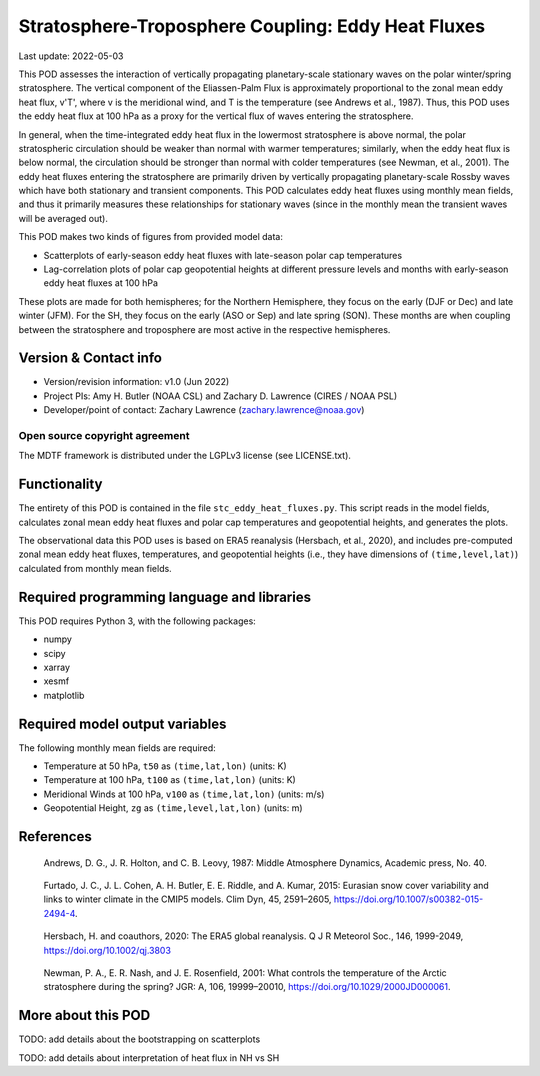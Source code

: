 .. This is a comment in RestructuredText format (two periods and a space).

.. Note that all "statements" and "paragraphs" need to be separated by a blank
   line. This means the source code can be hard-wrapped to 80 columns for ease
   of reading. Multi-line comments or commands like this need to be indented by
   exactly three spaces.

.. Underline with '='s to set top-level heading:
   https://docutils.sourceforge.io/docs/user/rst/quickref.html#section-structure

Stratosphere-Troposphere Coupling: Eddy Heat Fluxes
================================

Last update: 2022-05-03

This POD assesses the interaction of vertically propagating planetary-scale
stationary waves on the polar winter/spring stratosphere. The vertical component
of the Eliassen-Palm Flux is approximately proportional to the zonal mean eddy
heat flux, v'T', where v is the meridional wind, and T is the temperature
(see Andrews et al., 1987). Thus, this POD uses the eddy heat flux at 100 hPa
as a proxy for the vertical flux of waves entering the stratosphere.

In general, when the time-integrated eddy heat flux in the lowermost
stratosphere is above normal, the polar stratospheric circulation should
be weaker than normal with warmer temperatures; similarly, when the eddy heat
flux is below normal, the circulation should be stronger than normal with
colder temperatures (see Newman, et al., 2001). The eddy heat fluxes entering
the stratosphere are primarily driven by vertically propagating planetary-scale
Rossby waves which have both stationary and transient components. This POD
calculates eddy heat fluxes using monthly mean fields, and thus it primarily
measures these relationships for stationary waves (since in the monthly mean
the transient waves will be averaged out).

This POD makes two kinds of figures from provided model data:

- Scatterplots of early-season eddy heat fluxes with late-season polar cap
  temperatures
- Lag-correlation plots of polar cap geopotential heights at different pressure
  levels and months with early-season eddy heat fluxes at 100 hPa

These plots are made for both hemispheres; for the Northern Hemisphere, they
focus on the early (DJF or Dec) and late winter (JFM). For the SH, they focus
on the early (ASO or Sep) and late spring (SON). These months are when coupling
between the stratosphere and troposphere are most active in the respective
hemispheres. 


Version & Contact info
----------------------

- Version/revision information: v1.0 (Jun 2022)
- Project PIs: Amy H. Butler (NOAA CSL) and Zachary D. Lawrence (CIRES / NOAA PSL)
- Developer/point of contact: Zachary Lawrence (zachary.lawrence@noaa.gov)

Open source copyright agreement
^^^^^^^^^^^^^^^^^^^^^^^^^^^^^^^

The MDTF framework is distributed under the LGPLv3 license (see LICENSE.txt).


Functionality
-------------

The entirety of this POD is contained in the file ``stc_eddy_heat_fluxes.py``.
This script reads in the model fields, calculates zonal mean eddy heat fluxes
and polar cap temperatures and geopotential heights, and generates the plots.

The observational data this POD uses is based on ERA5 reanalysis
(Hersbach, et al., 2020), and includes pre-computed zonal mean eddy
heat fluxes, temperatures, and geopotential heights (i.e., they have
dimensions of ``(time,level,lat)``) calculated from monthly mean fields.


Required programming language and libraries
-------------------------------------------

This POD requires Python 3, with the following packages:

- numpy
- scipy
- xarray
- xesmf
- matplotlib


Required model output variables
-------------------------------

The following monthly mean fields are required:

- Temperature at 50 hPa, ``t50`` as ``(time,lat,lon)`` (units: K)
- Temperature at 100 hPa, ``t100`` as ``(time,lat,lon)`` (units: K)
- Meridional Winds at 100 hPa, ``v100`` as ``(time,lat,lon)`` (units: m/s)
- Geopotential Height, ``zg`` as ``(time,level,lat,lon)`` (units: m)

References
----------

.. _ref-Andrews:

    Andrews, D. G., J. R. Holton, and C. B. Leovy, 1987:
    Middle Atmosphere Dynamics, Academic press, No. 40.

.. _ref-Furtado:

    Furtado, J. C., J. L. Cohen, A. H. Butler, E. E. Riddle, and A. Kumar, 2015:
    Eurasian snow cover variability and links to winter climate in the CMIP5
    models. Clim Dyn, 45, 2591–2605, https://doi.org/10.1007/s00382-015-2494-4.

.. _ref-Hersbach:

    Hersbach, H. and coauthors, 2020: The ERA5 global reanalysis. Q J R Meteorol Soc.,
    146, 1999-2049, https://doi.org/10.1002/qj.3803
    

.. _ref-Newman:

    Newman, P. A., E. R. Nash, and J. E. Rosenfield, 2001: What controls the
    temperature of the Arctic stratosphere during the spring? JGR: A,
    106, 19999–20010, https://doi.org/10.1029/2000JD000061.


More about this POD
--------------------------

TODO: add details about the bootstrapping on scatterplots

TODO: add details about interpretation of heat flux in NH vs SH
